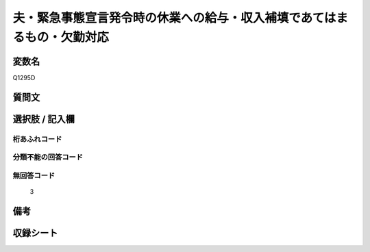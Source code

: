 .. title:: Q1295D
.. rst-class:: item

====================================================================================================
夫・緊急事態宣言発令時の休業への給与・収入補填であてはまるもの・欠勤対応
====================================================================================================

.. rst-class:: varname

変数名
==================

Q1295D

.. rst-class:: question

質問文
==================



.. rst-class:: answer

選択肢 / 記入欄
======================

  



.. rst-class:: overflow

桁あふれコード
-------------------------------
  


.. rst-class:: not_classified

分類不能の回答コード
-------------------------------------
  


.. rst-class:: not_available

無回答コード
-------------------------------------
  3


.. rst-class:: bikou

備考
==================
 



.. rst-class:: include_sheet

収録シート
=======================================
.. hlist::
   :columns: 3
   
   
   * p28_5
   
   


.. index:: Q1295D